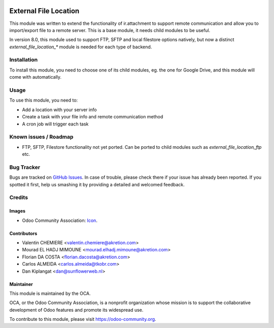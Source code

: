 .. image:: https://img.shields.io/badge/licence-AGPL--3-blue.svg
   :target: http://www.gnu.org/licenses/agpl-3.0-standalone.html
   :alt: License: AGPL-3

======================
External File Location
======================

This module was written to extend the functionality of ir.attachment to support remote communication and allow you to import/export file to a remote server. This is a base module, it needs child modules to be useful.

In version 8.0, this module used to support FTP, SFTP and local filestore options natively, but now a distinct `external_file_location_*` module is needed for each type of backend.

Installation
============

To install this module, you need to choose one of its child modules, eg. the one for Google Drive, and this module will come with automatically.

Usage
=====

To use this module, you need to:

* Add a location with your server info
* Create a task with your file info and remote communication method
* A cron job will trigger each task

.. image:: https://odoo-community.org/website/image/ir.attachment/5784_f2813bd/datas
   :alt: Try me on Runbot
   :target: https://runbot.odoo-community.org/runbot/149/9.0

Known issues / Roadmap
======================

* FTP, SFTP, Filestore functionality not yet ported. Can be ported to child modules such as `external_file_location_ftp` etc.

Bug Tracker
===========

Bugs are tracked on `GitHub Issues
<https://github.com/OCA/server-tools/issues>`_. In case of trouble, please
check there if your issue has already been reported. If you spotted it first,
help us smashing it by providing a detailed and welcomed feedback.

Credits
=======

Images
------

* Odoo Community Association: `Icon <https://github.com/OCA/maintainer-tools/blob/master/template/module/static/description/icon.svg>`_.

Contributors
------------

* Valentin CHEMIERE <valentin.chemiere@akretion.com>
* Mourad EL HADJ MIMOUNE <mourad.elhadj.mimoune@akretion.com>
* Florian DA COSTA <florian.dacosta@akretion.com>
* Carlos ALMEIDA <carlos.almeida@tkobr.com>
* Dan Kiplangat <dan@sunflowerweb.nl>

Maintainer
----------

.. image:: https://odoo-community.org/logo.png
   :alt: Odoo Community Association
   :target: https://odoo-community.org

This module is maintained by the OCA.

OCA, or the Odoo Community Association, is a nonprofit organization whose
mission is to support the collaborative development of Odoo features and
promote its widespread use.

To contribute to this module, please visit https://odoo-community.org.

